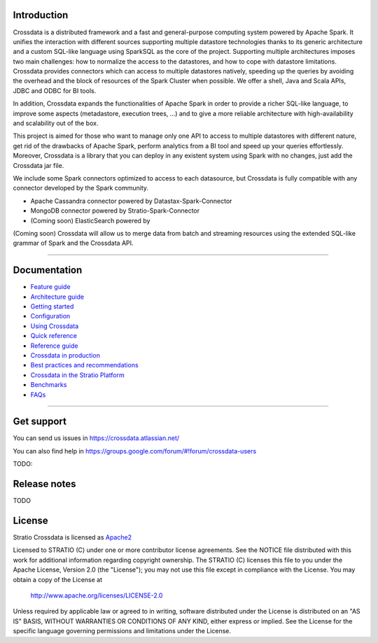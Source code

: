 ============
Introduction
============

|ImageLink|_

.. |ImageLink| image:: https://api.travis-ci.org/Stratio/Crossdata.svg?branch=master
.. _ImageLink: https://travis-ci.org/Stratio/Crossdata?branch=master

Crossdata is a distributed framework and a fast and general-purpose computing system powered by Apache Spark. It
unifies the interaction with different sources supporting multiple datastore technologies thanks to its generic
architecture and a custom SQL-like language using SparkSQL as the core of the project. Supporting multiple
architectures imposes two main challenges: how to normalize the access to the datastores, and how to cope with
datastore limitations. Crossdata provides connectors which can access to multiple datastores natively, speeding up
the queries by avoiding the overhead and the block of resources of the Spark Cluster when possible. We offer a shell,
Java and Scala APIs, JDBC and ODBC for BI tools.

In addition, Crossdata expands the functionalities of Apache Spark in order to provide a richer SQL-like language, to
improve some aspects (metadastore, execution trees, ...) and to give a more reliable architecture with
high-availability and scalability out of the box.

This project is aimed for those who want to manage only one API to access to multiple datastores with different nature,
get rid of the drawbacks of Apache Spark, perform analytics from a BI tool and speed up your queries effortlessly.
Moreover, Crossdata is a library that you can deploy in any existent system using Spark with no changes, just add the
Crossdata jar file.

We include some Spark connectors optimized to access to each datasource, but Crossdata is fully compatible with any
connector developed by the Spark community.

- Apache Cassandra connector powered by Datastax-Spark-Connector
- MongoDB connector powered by Stratio-Spark-Connector
- (Coming soon) ElasticSearch powered by

(Coming soon) Crossdata will allow us to merge data from batch and streaming resources using the extended SQL-like
grammar of Spark and the Crossdata API.


----


=============
Documentation
=============

- `Feature guide <doc/src/site/sphinx/0_feature_guide.rst>`__
- `Architecture guide <doc/src/site/sphinx/1_architecture_guide.rst>`__
- `Getting started <doc/src/site/sphinx/2_getting_started.rst>`__
- `Configuration <doc/src/site/sphinx/3_configuration.rst>`__
- `Using Crossdata <doc/src/site/sphinx/4_using_crossdata.rst>`__
- `Quick reference <doc/src/site/sphinx/5_quick_reference.rst>`__
- `Reference guide <doc/src/site/sphinx/6_reference_guide.rst>`__
- `Crossdata in production <doc/src/site/sphinx/7_crossdata_production.rst>`__
- `Best practices and recommendations <doc/src/site/sphinx/8_best_practices.rst>`__
- `Crossdata in the Stratio Platform <doc/src/site/sphinx/9_stratio_platform.rst>`__
- `Benchmarks <doc/src/site/sphinx/10_crossdata_benchmarks.rst>`__
- `FAQs <doc/src/site/sphinx/11_crossdata_faqs.rst>`__


----


===========
Get support
===========

You can send us issues in https://crossdata.atlassian.net/

You can also find help in https://groups.google.com/forum/#!forum/crossdata-users

TODO:


=============
Release notes
=============

TODO


=======
License
=======

Stratio Crossdata is licensed as `Apache2 <http://www.apache.org/licenses/LICENSE-2.0.txt>`_

Licensed to STRATIO (C) under one or more contributor license agreements.
See the NOTICE file distributed with this work for additional information
regarding copyright ownership.  The STRATIO (C) licenses this file
to you under the Apache License, Version 2.0 (the
"License"); you may not use this file except in compliance
with the License.  You may obtain a copy of the License at

  http://www.apache.org/licenses/LICENSE-2.0

Unless required by applicable law or agreed to in writing,
software distributed under the License is distributed on an
"AS IS" BASIS, WITHOUT WARRANTIES OR CONDITIONS OF ANY
KIND, either express or implied.  See the License for the
specific language governing permissions and limitations
under the License.

